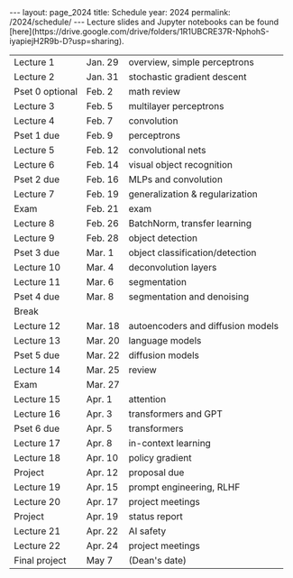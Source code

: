 #+OPTIONS: toc:nil H:2 num:0 \n:t

#+BEGIN_COMMENT
org export to HTML
remove header before yaml
remove postamble
save as md file
#+END_COMMENT

#+BEGIN_EXPORT html
---
layout: page_2024
title: Schedule
year: 2024
permalink: /2024/schedule/
---
<script src="https://code.jquery.com/jquery-3.1.1.js"
        integrity="sha256-16cdPddA6VdVInumRGo6IbivbERE8p7CQR3HzTBuELA="
        crossorigin="anonymous"></script>

<script>
 $(document).ready(function(){
     $('td:contains("Pset")').closest('tr').css('background-color','LemonChiffon');
     $('td:contains("Exam")').closest('tr').css('background-color','LightSalmon');
 });
</script>

Lecture slides and Jupyter notebooks can be found
[here](https://drive.google.com/drive/folders/1R1UBCRE37R-NphohS-iyapiejH2R9b-D?usp=sharing).

#+END_EXPORT
| Lecture 1       | Jan. 29 | overview, simple perceptrons      |
| Lecture 2       | Jan. 31 | stochastic gradient descent       |
| Pset 0 optional | Feb. 2  | math review                       |
| Lecture 3       | Feb. 5  | multilayer perceptrons            |
| Lecture 4       | Feb. 7  | convolution                       |
| Pset 1 due      | Feb. 9  | perceptrons                       |
| Lecture 5       | Feb. 12 | convolutional nets                |
| Lecture 6       | Feb. 14 | visual object recognition         |
| Pset 2 due      | Feb. 16 | MLPs and convolution              |
| Lecture 7       | Feb. 19 | generalization & regularization   |
| Exam            | Feb. 21 | exam                              |
| Lecture 8       | Feb. 26 | BatchNorm, transfer learning      |
| Lecture 9       | Feb. 28 | object detection                  |
| Pset 3 due      | Mar. 1  | object classification/detection   |
| Lecture 10      | Mar. 4  | deconvolution layers              |
| Lecture 11      | Mar. 6  | segmentation                      |
| Pset 4 due      | Mar. 8  | segmentation and denoising        |
| Break           |         |                                   |
| Lecture 12      | Mar. 18 | autoencoders and diffusion models |
| Lecture 13      | Mar. 20 | language models                   |
| Pset 5 due      | Mar. 22 | diffusion models                  |
| Lecture 14      | Mar. 25 | review                            |
| Exam            | Mar. 27 |                                   |
| Lecture 15      | Apr. 1  | attention                         |
| Lecture 16      | Apr. 3  | transformers and GPT              |
| Pset 6 due      | Apr. 5  | transformers                      |
| Lecture 17      | Apr. 8  | in-context learning               |
| Lecture 18      | Apr. 10 | policy gradient                   |
| Project         | Apr. 12 | proposal due                      |
| Lecture 19      | Apr. 15 | prompt engineering, RLHF          |
| Lecture 20      | Apr. 17 | project meetings                  |
| Project         | Apr. 19 | status report                     |
| Lecture 21      | Apr. 22 | AI safety                         |
| Lecture 22      | Apr. 24 | project meetings                  |
| Final project   | May 7   | (Dean's date)                     |
